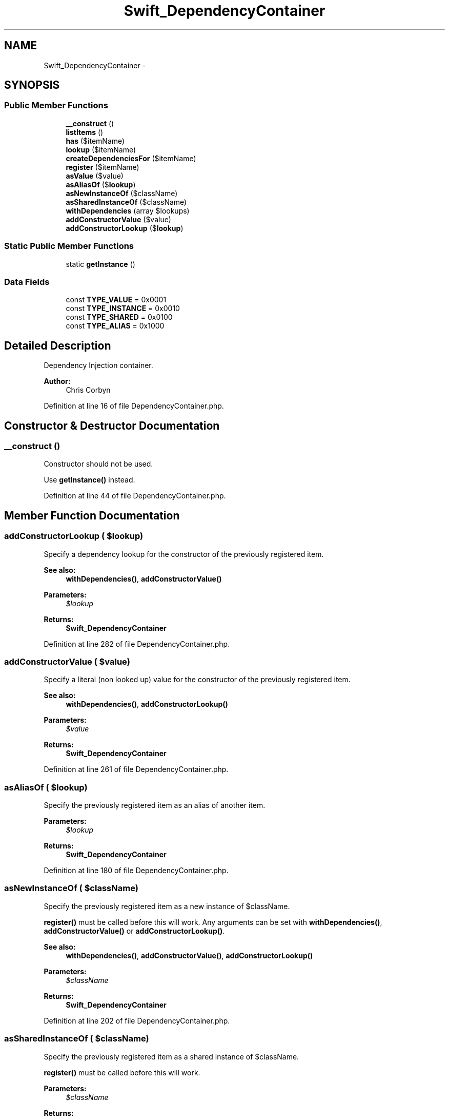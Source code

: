.TH "Swift_DependencyContainer" 3 "Tue Apr 14 2015" "Version 1.0" "VirtualSCADA" \" -*- nroff -*-
.ad l
.nh
.SH NAME
Swift_DependencyContainer \- 
.SH SYNOPSIS
.br
.PP
.SS "Public Member Functions"

.in +1c
.ti -1c
.RI "\fB__construct\fP ()"
.br
.ti -1c
.RI "\fBlistItems\fP ()"
.br
.ti -1c
.RI "\fBhas\fP ($itemName)"
.br
.ti -1c
.RI "\fBlookup\fP ($itemName)"
.br
.ti -1c
.RI "\fBcreateDependenciesFor\fP ($itemName)"
.br
.ti -1c
.RI "\fBregister\fP ($itemName)"
.br
.ti -1c
.RI "\fBasValue\fP ($value)"
.br
.ti -1c
.RI "\fBasAliasOf\fP ($\fBlookup\fP)"
.br
.ti -1c
.RI "\fBasNewInstanceOf\fP ($className)"
.br
.ti -1c
.RI "\fBasSharedInstanceOf\fP ($className)"
.br
.ti -1c
.RI "\fBwithDependencies\fP (array $lookups)"
.br
.ti -1c
.RI "\fBaddConstructorValue\fP ($value)"
.br
.ti -1c
.RI "\fBaddConstructorLookup\fP ($\fBlookup\fP)"
.br
.in -1c
.SS "Static Public Member Functions"

.in +1c
.ti -1c
.RI "static \fBgetInstance\fP ()"
.br
.in -1c
.SS "Data Fields"

.in +1c
.ti -1c
.RI "const \fBTYPE_VALUE\fP = 0x0001"
.br
.ti -1c
.RI "const \fBTYPE_INSTANCE\fP = 0x0010"
.br
.ti -1c
.RI "const \fBTYPE_SHARED\fP = 0x0100"
.br
.ti -1c
.RI "const \fBTYPE_ALIAS\fP = 0x1000"
.br
.in -1c
.SH "Detailed Description"
.PP 
Dependency Injection container\&.
.PP
\fBAuthor:\fP
.RS 4
Chris Corbyn 
.RE
.PP

.PP
Definition at line 16 of file DependencyContainer\&.php\&.
.SH "Constructor & Destructor Documentation"
.PP 
.SS "__construct ()"
Constructor should not be used\&.
.PP
Use \fBgetInstance()\fP instead\&. 
.PP
Definition at line 44 of file DependencyContainer\&.php\&.
.SH "Member Function Documentation"
.PP 
.SS "addConstructorLookup ( $lookup)"
Specify a dependency lookup for the constructor of the previously registered item\&.
.PP
\fBSee also:\fP
.RS 4
\fBwithDependencies()\fP, \fBaddConstructorValue()\fP
.RE
.PP
\fBParameters:\fP
.RS 4
\fI$lookup\fP 
.RE
.PP
\fBReturns:\fP
.RS 4
\fBSwift_DependencyContainer\fP 
.RE
.PP

.PP
Definition at line 282 of file DependencyContainer\&.php\&.
.SS "addConstructorValue ( $value)"
Specify a literal (non looked up) value for the constructor of the previously registered item\&.
.PP
\fBSee also:\fP
.RS 4
\fBwithDependencies()\fP, \fBaddConstructorLookup()\fP
.RE
.PP
\fBParameters:\fP
.RS 4
\fI$value\fP 
.RE
.PP
\fBReturns:\fP
.RS 4
\fBSwift_DependencyContainer\fP 
.RE
.PP

.PP
Definition at line 261 of file DependencyContainer\&.php\&.
.SS "asAliasOf ( $lookup)"
Specify the previously registered item as an alias of another item\&.
.PP
\fBParameters:\fP
.RS 4
\fI$lookup\fP 
.RE
.PP
\fBReturns:\fP
.RS 4
\fBSwift_DependencyContainer\fP 
.RE
.PP

.PP
Definition at line 180 of file DependencyContainer\&.php\&.
.SS "asNewInstanceOf ( $className)"
Specify the previously registered item as a new instance of $className\&.
.PP
\fBregister()\fP must be called before this will work\&. Any arguments can be set with \fBwithDependencies()\fP, \fBaddConstructorValue()\fP or \fBaddConstructorLookup()\fP\&.
.PP
\fBSee also:\fP
.RS 4
\fBwithDependencies()\fP, \fBaddConstructorValue()\fP, \fBaddConstructorLookup()\fP
.RE
.PP
\fBParameters:\fP
.RS 4
\fI$className\fP 
.RE
.PP
\fBReturns:\fP
.RS 4
\fBSwift_DependencyContainer\fP 
.RE
.PP

.PP
Definition at line 202 of file DependencyContainer\&.php\&.
.SS "asSharedInstanceOf ( $className)"
Specify the previously registered item as a shared instance of $className\&.
.PP
\fBregister()\fP must be called before this will work\&.
.PP
\fBParameters:\fP
.RS 4
\fI$className\fP 
.RE
.PP
\fBReturns:\fP
.RS 4
\fBSwift_DependencyContainer\fP 
.RE
.PP

.PP
Definition at line 220 of file DependencyContainer\&.php\&.
.SS "asValue ( $value)"
Specify the previously registered item as a literal value\&.
.PP
\fBregister()\fP must be called before this will work\&.
.PP
\fBParameters:\fP
.RS 4
\fI$value\fP 
.RE
.PP
\fBReturns:\fP
.RS 4
\fBSwift_DependencyContainer\fP 
.RE
.PP

.PP
Definition at line 164 of file DependencyContainer\&.php\&.
.SS "createDependenciesFor ( $itemName)"
Create an array of arguments passed to the constructor of $itemName\&.
.PP
\fBParameters:\fP
.RS 4
\fI$itemName\fP 
.RE
.PP
\fBReturns:\fP
.RS 4
array 
.RE
.PP

.PP
Definition at line 125 of file DependencyContainer\&.php\&.
.SS "static getInstance ()\fC [static]\fP"
Returns a singleton of the DependencyContainer\&.
.PP
\fBReturns:\fP
.RS 4
\fBSwift_DependencyContainer\fP 
.RE
.PP

.PP
Definition at line 53 of file DependencyContainer\&.php\&.
.SS "has ( $itemName)"
Test if an item is registered in this container with the given name\&.
.PP
\fBSee also:\fP
.RS 4
\fBregister()\fP
.RE
.PP
\fBParameters:\fP
.RS 4
\fI$itemName\fP 
.RE
.PP
\fBReturns:\fP
.RS 4
bool 
.RE
.PP

.PP
Definition at line 81 of file DependencyContainer\&.php\&.
.SS "listItems ()"
List the names of all items stored in the Container\&.
.PP
\fBReturns:\fP
.RS 4
array 
.RE
.PP

.PP
Definition at line 67 of file DependencyContainer\&.php\&.
.SS "lookup ( $itemName)"
Lookup the item with the given $itemName\&.
.PP
\fBSee also:\fP
.RS 4
\fBregister()\fP
.RE
.PP
\fBParameters:\fP
.RS 4
\fI$itemName\fP 
.RE
.PP
\fBReturns:\fP
.RS 4
mixed
.RE
.PP
\fBExceptions:\fP
.RS 4
\fI\fBSwift_DependencyException\fP\fP If the dependency is not found 
.RE
.PP

.PP
Definition at line 98 of file DependencyContainer\&.php\&.
.SS "register ( $itemName)"
Register a new dependency with $itemName\&.
.PP
This method returns the current DependencyContainer instance because it requires the use of the fluid interface to set the specific details for the dependency\&. 
.PP
\fBSee also:\fP
.RS 4
\fBasNewInstanceOf()\fP, \fBasSharedInstanceOf()\fP, \fBasValue()\fP
.RE
.PP
\fBParameters:\fP
.RS 4
\fI$itemName\fP 
.RE
.PP
\fBReturns:\fP
.RS 4
\fBSwift_DependencyContainer\fP 
.RE
.PP

.PP
Definition at line 147 of file DependencyContainer\&.php\&.
.SS "withDependencies (array $lookups)"
Specify a list of injected dependencies for the previously registered item\&.
.PP
This method takes an array of lookup names\&.
.PP
\fBSee also:\fP
.RS 4
\fBaddConstructorValue()\fP, \fBaddConstructorLookup()\fP
.RE
.PP
\fBParameters:\fP
.RS 4
\fI$lookups\fP 
.RE
.PP
\fBReturns:\fP
.RS 4
\fBSwift_DependencyContainer\fP 
.RE
.PP

.PP
Definition at line 240 of file DependencyContainer\&.php\&.
.SH "Field Documentation"
.PP 
.SS "const TYPE_ALIAS = 0x1000"
Constant for aliases 
.PP
Definition at line 28 of file DependencyContainer\&.php\&.
.SS "const TYPE_INSTANCE = 0x0010"
Constant for new instance types 
.PP
Definition at line 22 of file DependencyContainer\&.php\&.
.SS "const TYPE_SHARED = 0x0100"
Constant for shared instance types 
.PP
Definition at line 25 of file DependencyContainer\&.php\&.
.SS "const TYPE_VALUE = 0x0001"
Constant for literal value types 
.PP
Definition at line 19 of file DependencyContainer\&.php\&.

.SH "Author"
.PP 
Generated automatically by Doxygen for VirtualSCADA from the source code\&.
